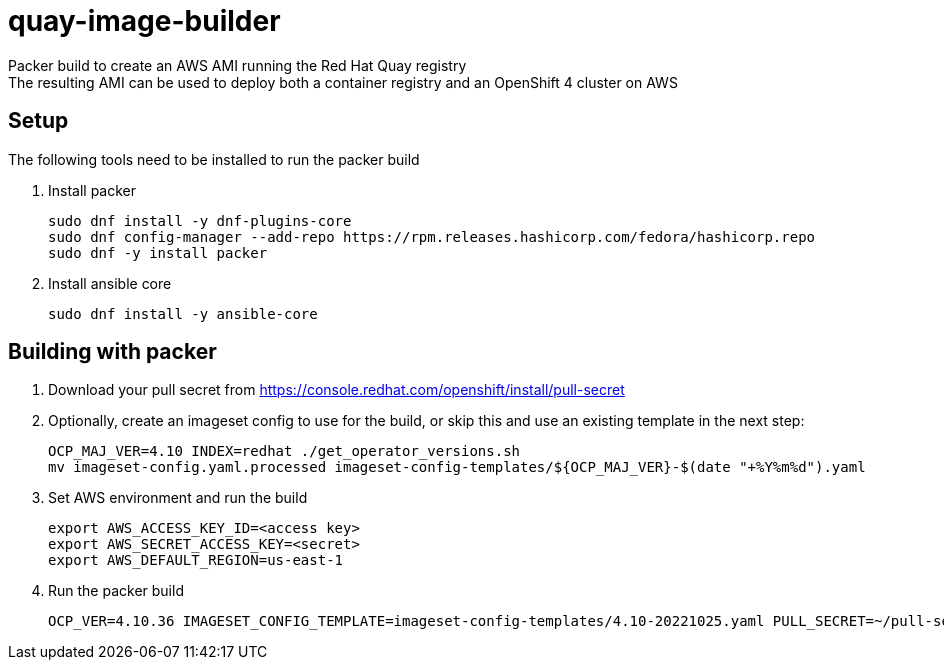 = quay-image-builder

Packer build to create an AWS AMI running the Red Hat Quay registry +
The resulting AMI can be used to deploy both a container registry and an OpenShift 4 cluster on AWS

== Setup

The following tools need to be installed to run the packer build

. Install packer
+
----
sudo dnf install -y dnf-plugins-core
sudo dnf config-manager --add-repo https://rpm.releases.hashicorp.com/fedora/hashicorp.repo
sudo dnf -y install packer
----

. Install ansible core
+
----
sudo dnf install -y ansible-core
----

== Building with packer

. Download your pull secret from https://console.redhat.com/openshift/install/pull-secret


. Optionally, create an imageset config to use for the build,
or skip this and use an existing template in the next step:
+
----
OCP_MAJ_VER=4.10 INDEX=redhat ./get_operator_versions.sh
mv imageset-config.yaml.processed imageset-config-templates/${OCP_MAJ_VER}-$(date "+%Y%m%d").yaml
----

. Set AWS environment and run the build
+
----
export AWS_ACCESS_KEY_ID=<access key>
export AWS_SECRET_ACCESS_KEY=<secret>
export AWS_DEFAULT_REGION=us-east-1
----

. Run the packer build
+
----
OCP_VER=4.10.36 IMAGESET_CONFIG_TEMPLATE=imageset-config-templates/4.10-20221025.yaml PULL_SECRET=~/pull-secret.txt ./build.sh
----
